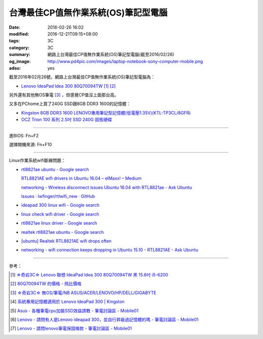 台灣最佳CP值無作業系統(OS)筆記型電腦
####################################

:date: 2016-02-26 16:02
:modified: 2016-12-21T09:15+08:00
:tags: 3C
:category: 3C
:summary: 網路上台灣最佳CP值無作業系統(OS)筆記型電腦(截至2016/02/26)
:og_image: http://www.pd4pic.com/images/laptop-notebook-sony-computer-mobile.png
:adsu: yes


截至2016年02月26號，網路上台灣最佳CP值無作業系統(OS)筆記型電腦為：

- `Lenovo IdeaPad Idea 300 80Q70094TW <https://www.google.com.tw/search?q=Lenovo+IdeaPad+Idea+300+80Q70094TW>`_
  [1]_ [2]_

另外還有其他無OS筆電 [3]_ ，但感覺CP值沒上面那台高。

又多在PChome上買了240G SSD跟8GB DDR3 1600的記憶體：

- `Kingston 8GB DDR3 1600 LENOVO專用筆記型記憶體(低電壓1.35V)(KTL-TP3CL/8GFR) <http://24h.pchome.com.tw/prod/DRAL14-A83053519>`_
- `OCZ Trion 100 系列 2.5吋 SSD 240G 固態硬碟 <http://24h.pchome.com.tw/prod/DRAH27-A9006A6WG>`_


----

進BIOS: Fn+F2

選擇開機來源: Fn+F10

----

Linux作業系統wifi斷線問題：

- `rtl8821ae ubuntu - Google search <https://www.google.com/search?q=rtl8821ae+ubuntu>`_

  `RTL8821AE wifi drivers in Ubuntu 16.04 – elMaxx! – Medium <https://medium.com/@elmaxx/rtl8821ae-wifi-drivers-in-ubuntu-16-04-4c1286524afa>`_

  `networking - Wireless disconnect issues Ubuntu 16.04 with RTL8821ae - Ask Ubuntu <http://askubuntu.com/questions/797213/wireless-disconnect-issues-ubuntu-16-04-with-rtl8821ae>`_

  `Issues · lwfinger/rtlwifi_new · GitHub <https://github.com/lwfinger/rtlwifi_new/issues>`_
- `ideapad 300 linux wifi - Google search <https://www.google.com/search?q=ideapad+300+linux+wifi>`_
- `linux check wifi driver - Google search <https://www.google.com/search?q=linux+check+wifi+driver>`_
- `rtl8821ae linux driver - Google search <https://www.google.com/search?q=rtl8821ae+linux+driver>`_
- `realtek rtl8821ae ubuntu - Google search <https://www.google.com/search?q=realtek+rtl8821ae+ubuntu>`_
- `[ubuntu] Realtek RTL8821AE wifi drops often <http://ubuntuforums.org/showthread.php?t=2319956>`_
- `networking - wifi connection keeps dropping in Ubuntu 15.10 - RTL8821AE - Ask Ubuntu <http://askubuntu.com/questions/730430/wifi-connection-keeps-dropping-in-ubuntu-15-10-rtl8821ae>`_

----

參考：

.. [1] `☆奇岩3C☆ Lenovo 聯想 IdeaPad Idea 300 80Q70094TW 黑 15.6吋 i5-6200 <https://tw.bid.yahoo.com/item/%E2%98%86%E5%A5%87%E5%B2%A93C%E2%98%86-Lenovo-%E8%81%AF%E6%83%B3-IdeaPad-Idea-300-80Q70094TW-100120889478>`_

.. [2] `80Q70094TW 的價格 - 飛比價格 <http://feebee.com.tw/s/?q=80Q70094TW>`_

.. [3] `☆奇岩3C☆ 無OS/筆電/NB ASUS/ACER/LENOVO/HP/DELL/GIGABYTE <https://tw.bid.yahoo.com/item/%E2%98%86%E5%A5%87%E5%B2%A93C%E2%98%86-%E7%84%A1OS-%E7%AD%86%E9%9B%BB-NB-ASUS-ACER-LENOVO-HP-DELL-G-100051398457>`_

.. [4] `系統專用記憶體適用於 Lenovo IdeaPad 300 | Kingston <http://www.kingston.com/tw/memory/search/Default.aspx?DeviceType=3&Mfr=LEN&Line=IdeaPad&Model=94041&DisPart=&Description=Kingston_System_Specific_Memory_for_LEN_IdeaPad_Lenovo_-_IdeaPad_300>`_

.. [5] `Asus - 各種筆電cpu加裝SSD效益請教 - 筆電討論區 - Mobile01 <http://www.mobile01.com/topicdetail.php?f=233&t=4651958>`_

.. [6] `Lenovo - 請問有人是Lenovo ideapad 300，並自行昇級過記憶體的嗎 - 筆電討論區 - Mobile01 <http://www.mobile01.com/topicdetail.php?f=240&t=4703611>`_

.. [7] `Lenovo - 請問lenovo筆電保固條款 - 筆電討論區 - Mobile01 <http://www.mobile01.com/topicdetail.php?f=240&t=4679827>`_
